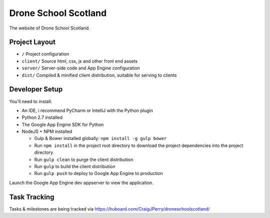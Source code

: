 Drone School Scotland
=====================

The website of Drone School Scotland.


Project Layout
--------------

* ``/`` Project configuration
* ``client/`` Source html, css, js and other front end assets
* ``server/`` Server-side code and App Engine configuration
* ``dist/`` Compiled & minified client distribution, suitable for serving to clients


Developer Setup
---------------

You'll need to install:

* An IDE, i recommend PyCharm or IntelliJ with the Python plugin
* Python 2.7 installed
* The Google App Engine SDK for Python
* NodeJS + NPM installed

  * Gulp & Bower installed globally: ``npm install -g gulp bower``
  * Run ``npm install`` in the project root directory to download the project dependencies into the project directory.
  * Run ``gulp clean`` to purge the client distribution
  * Run ``gulp`` to build the client distribution
  * Run ``gulp push`` to deploy to Google App Engine to production

Launch the Google App Engine dev appserver to view the application.


Task Tracking
-------------

Tasks & milestones are being tracked via https://huboard.com/CraigJPerry/droneschoolscotland/
